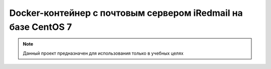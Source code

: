 Docker-контейнер с почтовым сервером iRedmail на базе CentOS 7
==============================================================

.. note::
   Данный проект предназначен для использования только в учебных целях
